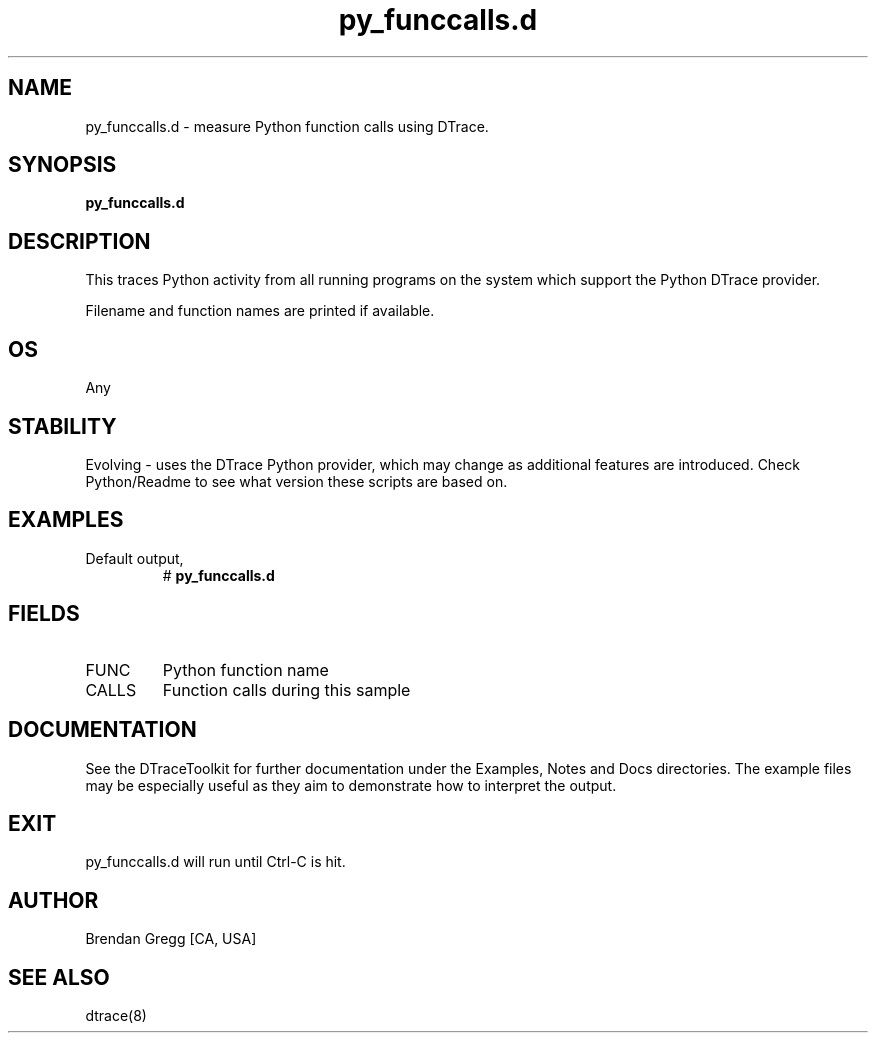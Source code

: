 .TH py_funccalls.d 8   "$Date:: 2007-10-03 #$" "USER COMMANDS"
.SH NAME
py_funccalls.d - measure Python function calls using DTrace.
.SH SYNOPSIS
.B py_funccalls.d

.SH DESCRIPTION
This traces Python activity from all running programs on the system
which support the Python DTrace provider.

Filename and function names are printed if available.
.SH OS
Any
.SH STABILITY
Evolving - uses the DTrace Python provider, which may change 
as additional features are introduced. Check Python/Readme
to see what version these scripts are based on.
.SH EXAMPLES
.TP
Default output,
# 
.B py_funccalls.d
.PP
.SH FIELDS
.TP
FUNC
Python function name
.TP
CALLS
Function calls during this sample
.PP
.SH DOCUMENTATION
See the DTraceToolkit for further documentation under the 
Examples, Notes and Docs directories. The example files may be
especially useful as they aim to demonstrate how to interpret
the output.
.SH EXIT
py_funccalls.d will run until Ctrl-C is hit.
.SH AUTHOR
Brendan Gregg
[CA, USA]
.SH SEE ALSO
dtrace(8)
